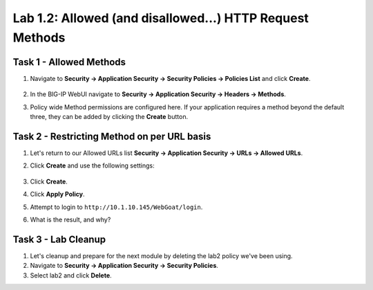 Lab 1.2: Allowed (and disallowed...) HTTP Request Methods
----------------------------------------------------------
.. |lab2-1| image:: images/lab2-1.png
        :width: 800px
.. |lab2-2| image:: images/lab2-2.png
        :width: 800px
.. |lab2-3| image:: images/lab2-3.png
        :width: 800px

Task 1 - Allowed Methods
~~~~~~~~~~~~~~~~~~~~~~~~~~~~~~~~~~~~~~~~~~~~~~~~~~~~~

#. Navigate to **Security -> Application Security -> Security Policies -> Policies List** and click **Create**. 

	|lab2-1|

#. In the BIG-IP WebUI navigate to **Security -> Application Security -> Headers -> Methods**.

#. Policy wide Method permissions are configured here.  If your application requires a method beyond the default three, they can be added by clicking the **Create** button.

    |lab2-2|

Task 2 - Restricting Method on per URL basis
~~~~~~~~~~~~~~~~~~~~~~~~~~~~~~~~~~~~~~~~~~~~~

#. Let's return to our Allowed URLs list **Security -> Application Security -> URLs -> Allowed URLs**.

#. Click **Create** and use the following settings: 

    |lab2-3|

#. Click **Create**.

#. Click **Apply Policy**.

#. Attempt to login to ``http://10.1.10.145/WebGoat/login``.

#. What is the result, and why?


Task 3 - Lab Cleanup
~~~~~~~~~~~~~~~~~~~~

#.  Let's cleanup and prepare for the next module by deleting the lab2 policy we've been using.

#.  Navigate to **Security -> Application Security -> Security Policies**.

#.  Select lab2 and click **Delete**.

